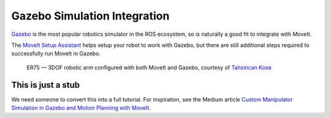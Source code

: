 Gazebo Simulation Integration
=============================

`Gazebo <http://gazebosim.org/>`_ is the most popular robotics simulator in the ROS ecosystem, so is naturally a good fit to integrate with MoveIt.

The `MoveIt Setup Assistant <../setup_assistant/setup_assistant_tutorial.html>`_ helps setup your robot to work with Gazebo, but there are still additional steps required to successfully run MoveIt in Gazebo.


.. figure:: moveit-gazebo.gif
   :width: 700px

   ER75 — 3DOF robotic arm configured with both MoveIt and Gazebo, courtesy of `Tahsincan Kose <https://medium.com/@tahsincankose/custom-manipulator-simulation-in-gazebo-and-motion-planning-with-moveit-c017eef1ea90>`_

This is just a stub
-------------------
We need someone to convert this into a full tutorial. For inspiration, see the Medium article `Custom Manipulator Simulation in Gazebo and Motion Planning with MoveIt <https://medium.com/@tahsincankose/custom-manipulator-simulation-in-gazebo-and-motion-planning-with-moveit-c017eef1ea90>`_.

